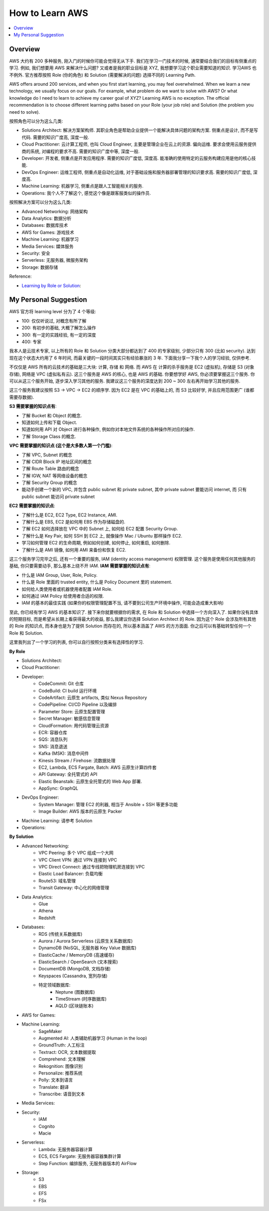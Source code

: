 .. _how-to-learn-aws:

How to Learn AWS
==============================================================================
.. contents::
    :class: this-will-duplicate-information-and-it-is-still-useful-here
    :depth: 1
    :local:


Overview
------------------------------------------------------------------------------
AWS 大约有 200 多种服务, 刚入门的时候你可能会觉得无从下手. 我们在学习一门技术的时候, 通常要结合我们的目标有侧重点的学习. 例如, 我们想要用 AWS 来解决什么问题? 又或者是我的职业目标是 XYZ, 我想要学习这个职业需要知道的知识. 学习AWS 也不例外. 官方推荐按照 Role (你的角色) 和 Solution (需要解决的问题) 选择不同的 Learning Path.

AWS offers around 200 services, and when you first start learning, you may feel overwhelmed. When we learn a new technology, we usually focus on our goals. For example, what problem do we want to solve with AWS? Or what knowledge do I need to learn to achieve my career goal of XYZ? Learning AWS is no exception. The official recommendation is to choose different learning paths based on your Role (your job role) and Solution (the problem you need to solve).

按照角色可以分为这么几类:

- Solutions Architect: 解决方案架构师. 其职业角色是帮助企业提供一个能解决具体问题的架构方案. 侧重点是设计, 而不是写代码. 需要的知识广度高, 深度一般.
- Cloud Practitioner: 云计算工程师, 也叫 Cloud Engineer, 主要是管理企业在云上的资源. 偏向运维. 要求会使用云服务提供商的系统, 对编程的要求不高. 需要的知识广度中等, 深度一般.
- Developer: 开发者, 侧重点是开发应用程序. 需要的知识广度低, 深度高. 能准确的使用特定的云服务构建应用是他的核心技能.
- DevOps Engineer: 运维工程师, 侧重点是自动化运维, 对于基础设施和服务器部署管理的知识要求高. 需要的知识广度低, 深度高.
- Machine Learning: 机器学习, 侧重点是跟人工智能相关的服务.
- Operations: 我个人不了解这个, 感觉这个像是跟客服类似的操作员.

按照解决方案可以分为这么几类:

- Advanced Networking: 网络架构
- Data Analytics: 数据分析
- Databases: 数据库技术
- AWS for Games: 游戏技术
- Machine Learning: 机器学习
- Media Services: 媒体服务
- Security: 安全
- Serverless: 无服务器, 微服务架构
- Storage: 数据存储

Reference:

- `Learning by Role or Solution <https://aws.amazon.com/training/learn-about/>`_:


My Personal Suggestion
------------------------------------------------------------------------------
AWS 官方将 learning level 分为了 4 个等级:

- 100: 仅仅听说过, 对概念有所了解
- 200: 有初步的基础, 大概了解怎么操作
- 300: 有一定的实践经验, 有一定的深度
- 400: 专家

我本人是云技术专家, 以上所有的 Role 和 Solution 分类大部分都达到了 400 的专家级别, 少部分只有 300 (比如 security). 达到现在这个状态大约用了 6 年时间, 而最关键的一段时间其实只有经验暴涨的 3 年. 下面我分享一下我个人的学习经验, 仅供参考.

不仅仅是 AWS 所有的云技术的基础是三大块: 计算, 存储 和 网络. 而 AWS 在 计算的杀手服务是 EC2 (虚拟机), 存储是 S3 (对象存储), 网络是 VPC (虚拟私有云). 这三个服务是 AWS 的核心, 也是 AWS 的基础. 你要想学好 AWS, 你必须要掌握这三个服务. 你可以从这三个服务开始, 逐步深入学习其他的服务. 我建议这三个服务的深度达到 200 ~ 300 左右再开始学习其他的服务.

这三个服务我建议按照 S3 -> VPC -> EC2 的顺序学. 因为 EC2 是在 VPC 的基础上的, 而 S3 比较好学, 并且应用范围更广 (谁都需要存数据).

**S3 需要掌握的知识点有**:

.. image:: https://github.com/MacHu-GWU/aws_icons-project/blob/main/icons/Service/Arch_Storage/64/Arch_Amazon-Simple-Storage-Service_64.png?raw=true

- 了解 Bucket 和 Object 的概念.
- 知道如何上传和下载 Object.
- 知道如何用 API 对 Object 进行各种操作, 例如你对本地文件系统的各种操作所对应的操作.
- 了解 Storage Class 的概念.

**VPC 需要掌握的知识点 (这个是大多数人第一个门槛)**:

.. image:: https://github.com/MacHu-GWU/aws_icons-project/blob/main/icons/Service/Arch_Networking-Content-Delivery/64/Arch_Amazon-Virtual-Private-Cloud_64.png?raw=true

- 了解 VPC, Subnet 的概念
- 了解 CIDR Block IP 地址区间的概念
- 了解 Route Table 路由的概念
- 了解 IGW, NAT 等网络设备的概念
- 了解 Security Group 的概念
- 能动手创建一个新的 VPC, 并包含 public subnet 和 private subnet, 其中 private subnet 要能访问 internet, 而 只有 public subnet 能访问 private subnet

**EC2 需要掌握的知识点**:

.. image:: https://github.com/MacHu-GWU/aws_icons-project/blob/main/icons/Service/Arch_Compute/64/Arch_Amazon-EC2_64.png?raw=true

- 了解什么是 EC2, EC2 Type, EC2 Instance, AMI.
- 了解什么是 EBS, EC2 是如何用 EBS 作为存储磁盘的.
- 了解 EC2 如何选择放在 VPC 中的 Subnet 上, 如何给 EC2 配置 Security Group.
- 了解什么是 Key Pair, 如何 SSH 到 EC2 上, 就像操作 Mac / Ubuntu 那样操作 EC2.
- 学习如何管理 EC2 的生命周期, 例如如何创建, 如何停止, 如何重启, 如何删除.
- 了解什么是 AMI 镜像, 如何用 AMI 来备份和恢复 EC2.

这三个服务学习完毕之后, 还有一个重要的服务, IAM (identity access management) 权限管理. 这个服务是使用任何其他服务的基础, 你只要需要动手, 那么基本上绕不开 IAM. **IAM 需要掌握的知识点有**:

.. image:: https://github.com/MacHu-GWU/aws_icons-project/blob/main/icons/Service/Arch_Security-Identity-Compliance/64/Arch_AWS-Identity-and-Access-Management_64.png?raw=true

- 什么是 IAM Group, User, Role, Policy.
- 什么是 Role 里面的 trusted entity, 什么是 Policy Document 里的 statement.
- 如何给人类使用者或机器使用者配置 IAM Role.
- 如何通过 IAM Policy 给使用者合适的权限.
- IAM 的基本的最佳实践 (如果你的权限管理配置不当, 请不要到公司生产环境中操作, 可能会造成重大影响)

至此, 你已经有学习 AWS 的基本知识了. 接下来你就要根据你的需求, 在 Role 和 Solution 中选择一个方向深入了. 如果你没有具体的短期目标, 而是希望从长期上看获得最大的收益, 那么我建议你选择 Solution Architect 的 Role. 因为这个 Role 会涉及所有其他的 Role 的知识点, 而本身也是为了提供 Solution 而存在的, 所以基本涵盖了 AWS 的方方面面. 你之后可以有基础转型任何一个 Role 和 Solution.

这里我列出了一个学习的列表, 你可以自行按照分类来有选择性的学习.

**By Role**

- Solutions Architect:
- Cloud Practitioner:
- Developer:
    - CodeCommit: Git 仓库
    - CodeBuild: CI build 运行环境
    - CodeArtifact: 云原生 artifacts, 类似 Nexus Repository
    - CodePipeline: CI/CD Pipeline 以及编排
    - Parameter Store: 云原生配置管理
    - Secret Manager: 敏感信息管理
    - CloudFormation: 用代码管理云资源
    - ECR: 容器仓库
    - SQS: 消息队列
    - SNS: 消息退送
    - Kafka (MSK): 消息中间件
    - Kinesis Stream / Firehose: 流数据处理
    - EC2, Lambda, ECS Fargate, Batch: AWS 云原生计算四件套
    - API Gateway: 全托管式的 API
    - Elastic Beanstalk: 云原生全托管式的 Web App 部署.
    - AppSync: GraphQL
- DevOps Engineer:
    - System Manager: 管理 EC2 的利器, 相当于 Ansible + SSH 等更多功能
    - Image Builder: AWS 版本的云原生 Packer
- Machine Learning: 请参考 Solution
- Operations:

**By Solution**

- Advanced Networking:
    - VPC Peering: 多个 VPC 组成一个大网
    - VPC Client VPN: 通过 VPN 连接到 VPC
    - VPC Direct Connect: 通过专线把物理机房连接到 VPC
    - Elastic Load Balancer: 负载均衡
    - Route53: 域名管理
    - Transit Gateway: 中心化的网络管理
- Data Analytics:
    - Glue
    - Athena
    - Redshift
- Databases:
    - RDS (传统关系数据库)
    - Aurora / Aurora Serverless (云原生关系数据库)
    - DynamoDB (NoSQL, 无服务器 Key Value 数据库)
    - ElasticCache / MemoryDB (高速缓存)
    - ElasticSearch / OpenSearch (文本搜索)
    - DocumentDB (MongoDB, 文档存储)
    - Keyspaces (Cassandra, 宽列存储)
    - 特定领域数据库:
        - Neptune (图数据库)
        - TimeStream (时序数据库)
        - AQLD (区块链账本)
- AWS for Games:
- Machine Learning:
    - SageMaker
    - Augmented AI: 人类辅助机器学习 (Human in the loop)
    - GroundTruth: 人工标注
    - Textract: OCR, 文本数据提取
    - Comprehend: 文本理解
    - Rekognition: 图像识别
    - Personalize: 推荐系统
    - Polly: 文本到语言
    - Translate: 翻译
    - Transcribe: 语音到文本
- Media Services:
- Security:
    - IAM
    - Cognito
    - Macie
- Serverless:
    - Lambda: 无服务器容器计算
    - ECS, ECS Fargate: 无服务器容器集群计算
    - Step Function: 编排服务, 无服务器版本的 AirFlow
- Storage:
    - S3
    - EBS
    - EFS
    - FSx
